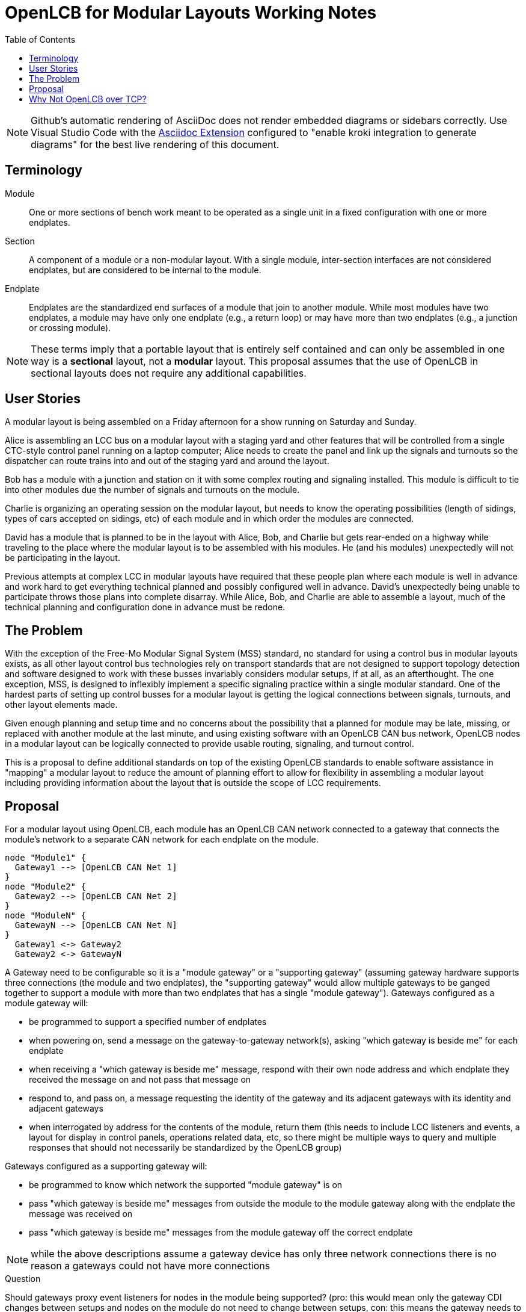 = OpenLCB for Modular Layouts Working Notes
:toc: auto

NOTE: Github's automatic rendering of AsciiDoc does not render embedded diagrams or sidebars correctly. Use Visual Studio Code with the https://marketplace.visualstudio.com/items?itemName=asciidoctor.asciidoctor-vscode[Asciidoc Extension] configured to "enable kroki integration to generate diagrams" for the best live rendering of this document.

== Terminology

Module:: One or more sections of bench work meant to be operated as a single unit in a fixed configuration with one or more endplates.

Section:: A component of a module or a non-modular layout. With a single module, inter-section interfaces are not considered endplates, but are considered to be internal to the module.

Endplate:: Endplates are the standardized end surfaces of a module that join to another module. While most modules have two endplates, a module may have only one endplate (e.g., a return loop) or may have more than two endplates (e.g., a junction or crossing module).

NOTE: These terms imply that a portable layout that is entirely self contained and can only be assembled in one way is a *sectional* layout, not a *modular* layout. This proposal assumes that the use of OpenLCB in sectional layouts does not require any additional capabilities.

== User Stories

A modular layout is being assembled on a Friday afternoon for a show running on Saturday and Sunday.

Alice is assembling an LCC bus on a modular layout with a staging yard and other features that will be controlled from a single CTC-style control panel running on a laptop computer; Alice needs to create the panel and link up the signals and turnouts so the dispatcher can route trains into and out of the staging yard and around the layout.

Bob has a module with a junction and station on it with some complex routing and signaling installed. This module is difficult to tie into other modules due the number of signals and turnouts on the module.

Charlie is organizing an operating session on the modular layout, but needs to know the operating possibilities (length of sidings, types of cars accepted on sidings, etc) of each module and in which order the modules are connected.

David has a module that is planned to be in the layout with Alice, Bob, and Charlie but gets rear-ended on a highway while traveling to the place where the modular layout is to be assembled with his modules. He (and his modules) unexpectedly will not be participating in the layout.

Previous attempts at complex LCC in modular layouts have required that these people plan where each module is well in advance and work hard to get everything technical planned and possibly configured well in advance. David's unexpectedly being unable to participate throws those plans into complete disarray. While Alice, Bob, and Charlie are able to assemble a layout, much of the technical planning and configuration done in advance must be redone.

== The Problem

With the exception of the Free-Mo Modular Signal System (MSS) standard, no standard for using a control bus in modular layouts exists, as all other layout control bus technologies rely on transport standards that are not designed to support topology detection and software designed to work with these busses invariably considers modular setups, if at all, as an afterthought. The one exception, MSS, is designed to inflexibly implement a specific signaling practice within a single modular standard. One of the hardest parts of setting up control busses for a modular layout is getting the logical connections between signals, turnouts, and other layout elements made.

Given enough planning and setup time and no concerns about the possibility that a planned for module may be late, missing, or replaced with another module at the last minute, and using existing software with an OpenLCB CAN bus network, OpenLCB nodes in a modular layout can be logically connected to provide usable routing, signaling, and turnout control.

This is a proposal to define additional standards on top of the existing OpenLCB standards to enable software assistance in "mapping" a modular layout to reduce the amount of planning effort to allow for flexibility in assembling a modular layout including providing information about the layout that is outside the scope of LCC requirements.
 
== Proposal

For a modular layout using OpenLCB, each module has an OpenLCB CAN network connected to a gateway that connects the module's network to a separate CAN network for each endplate on the module.

[plantuml]
....
node "Module1" {
  Gateway1 --> [OpenLCB CAN Net 1]
}
node "Module2" {
  Gateway2 --> [OpenLCB CAN Net 2]
}
node "ModuleN" {
  GatewayN --> [OpenLCB CAN Net N]
}
  Gateway1 <-> Gateway2
  Gateway2 <-> GatewayN
....

A Gateway need to be configurable so it is a "module gateway" or a "supporting gateway" (assuming gateway hardware supports three connections (the module and two endplates), the "supporting gateway" would allow multiple gateways to be ganged together to support a module with more than two endplates that has a single "module gateway").
Gateways configured as a module gateway will:

* be programmed to support a specified number of endplates
* when powering on, send a message on the gateway-to-gateway network(s), asking "which gateway is beside me" for each endplate
* when receiving a "which gateway is beside me" message, respond with their own node address and which endplate they received the message on and not pass that message on
* respond to, and pass on, a message requesting the identity of the gateway and its adjacent gateways with its identity and adjacent gateways
* when interrogated by address for the contents of the module, return them (this needs to include LCC listeners and events, a layout for display in control panels, operations related data, etc, so there might be multiple ways to query and multiple responses that should not necessarily be standardized by the OpenLCB group)

Gateways configured as a supporting gateway will:

* be programmed to know which network the supported "module gateway" is on
* pass "which gateway is beside me" messages from outside the module to the module gateway along with the endplate the message was received on
* pass "which gateway is beside me" messages from the module gateway off the correct endplate

NOTE: while the above descriptions assume a gateway device has only three network connections there is no reason a gateways could not have more connections

.Question
****
Should gateways proxy event listeners for nodes in the module being supported? (pro: this would mean only the gateway CDI changes between setups and nodes on the module do not need to change between setups, con: this means the gateway needs to read event messages on the inter-module network(s) and send a different event message into their module's network). The intention in considering this is that the only node on the module that needs any programming is the module gateway, and that everything else is self-contained.
****

== Why Not OpenLCB over TCP?

There is no mechanism in the Wi-Fi standards to determine if two modules are adjacent, and given the complexity of chaining Ethernet devices together using the Internet Protocol, the use of IP networks for a modular standard is not being considered. This proposal is not intending to preclude the use of IP networks to allow the transmission of OpenLCB data, it is just not considering the possibility of using those networks for the purposes of enabling a semi-automatic logical joining of modules.